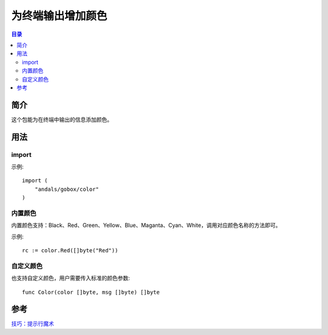 .. _color:

为终端输出增加颜色
===================

.. contents:: 目录

简介
-------
这个包能为在终端中输出的信息添加颜色。

用法
------

import
^^^^^^^^^^
示例::

    import (
        "andals/gobox/color"
    )

内置颜色
^^^^^^^^^^
内置颜色支持：Black、Red、Green、Yellow、Blue、Maganta、Cyan、White，调用对应颜色名称的方法即可。

示例::

    rc := color.Red([]byte("Red"))

自定义颜色
^^^^^^^^^^^
也支持自定义颜色，用户需要传入标准的颜色参数::

    func Color(color []byte, msg []byte) []byte

参考
-------
`技巧：提示行魔术 <https://www.ibm.com/developerworks/cn/linux/l-tip-prompt/tip01/>`_
